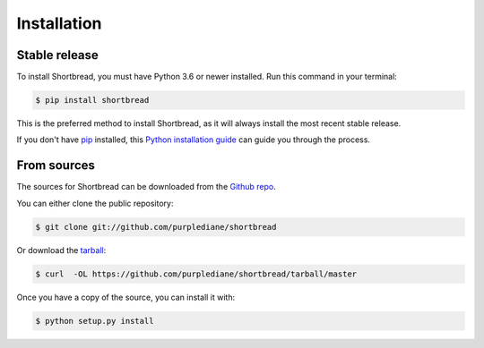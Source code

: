 .. highlight:: shell

============
Installation
============


Stable release
--------------

To install Shortbread, you must have Python 3.6 or newer installed. Run this command in your terminal:

.. code-block:: console

    $ pip install shortbread

This is the preferred method to install Shortbread, as it will always install the most recent stable release.

If you don't have `pip`_ installed, this `Python installation guide`_ can guide
you through the process.

.. _pip: https://pip.pypa.io
.. _Python installation guide: http://docs.python-guide.org/en/latest/starting/installation/


From sources
------------

The sources for Shortbread can be downloaded from the `Github repo`_.

You can either clone the public repository:

.. code-block:: console

    $ git clone git://github.com/purplediane/shortbread

Or download the `tarball`_:

.. code-block:: console

    $ curl  -OL https://github.com/purplediane/shortbread/tarball/master

Once you have a copy of the source, you can install it with:

.. code-block:: console

    $ python setup.py install


.. _Github repo: https://github.com/purplediane/shortbread
.. _tarball: https://github.com/purplediane/shortbread/tarball/master
